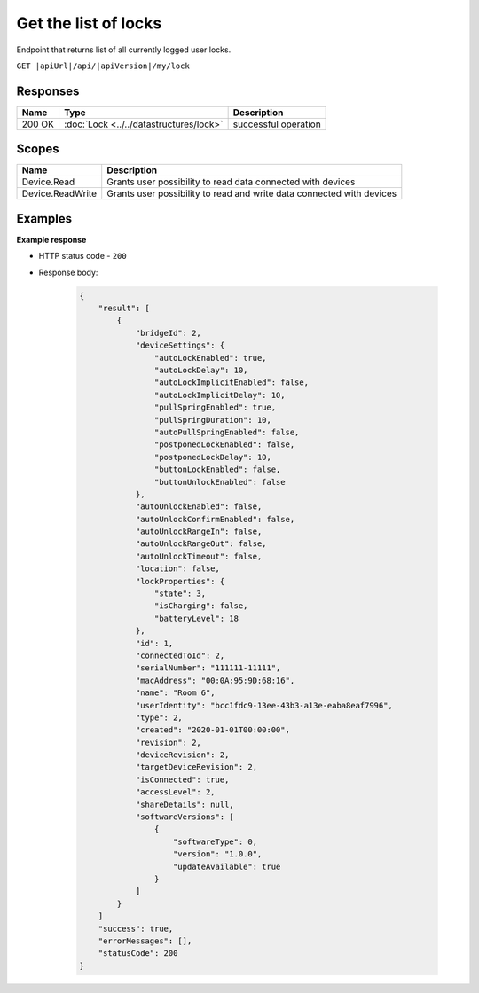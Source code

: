 Get the list of locks
=========================

Endpoint that returns list of all currently logged user locks.

``GET |apiUrl|/api/|apiVersion|/my/lock``

.. code-block:: sh
    :caption: curl

    curl -X GET "|apiUrl|/api/|apiVersion|/my/lock" -H "accept: application/json" -H "Authorization: Bearer <<access token>>"


Responses 
-------------

+------------------------+-------------------------------------------+--------------------------+
| Name                   | Type                                      | Description              |
+========================+===========================================+==========================+
| 200 OK                 | :doc:`Lock <../../datastructures/lock>`   | successful operation     |
+------------------------+-------------------------------------------+--------------------------+

Scopes
-------------

+------------------------+-------------------------------------------------------------------------+
| Name                   | Description                                                             |
+========================+=========================================================================+
| Device.Read            | Grants user possibility to read data connected with devices             |
+------------------------+-------------------------------------------------------------------------+
| Device.ReadWrite       | Grants user possibility to read and write data connected with devices   |
+------------------------+-------------------------------------------------------------------------+

Examples
-------------

**Example response**

* HTTP status code - ``200``
* Response body:

    .. code-block:: js

        {
            "result": [
                {
                    "bridgeId": 2,
                    "deviceSettings": {
                        "autoLockEnabled": true,
                        "autoLockDelay": 10,
                        "autoLockImplicitEnabled": false,
                        "autoLockImplicitDelay": 10,
                        "pullSpringEnabled": true,
                        "pullSpringDuration": 10,
                        "autoPullSpringEnabled": false,
                        "postponedLockEnabled": false,
                        "postponedLockDelay": 10,
                        "buttonLockEnabled": false,
                        "buttonUnlockEnabled": false
                    },
                    "autoUnlockEnabled": false,
                    "autoUnlockConfirmEnabled": false,
                    "autoUnlockRangeIn": false,
                    "autoUnlockRangeOut": false,
                    "autoUnlockTimeout": false,
                    "location": false,
                    "lockProperties": {
                        "state": 3,
                        "isCharging": false,
                        "batteryLevel": 18
                    },
                    "id": 1,
                    "connectedToId": 2,
                    "serialNumber": "111111-11111",
                    "macAddress": "00:0A:95:9D:68:16",
                    "name": "Room 6",
                    "userIdentity": "bcc1fdc9-13ee-43b3-a13e-eaba8eaf7996",
                    "type": 2,
                    "created": "2020-01-01T00:00:00",
                    "revision": 2,
                    "deviceRevision": 2,
                    "targetDeviceRevision": 2,
                    "isConnected": true,
                    "accessLevel": 2,
                    "shareDetails": null,
                    "softwareVersions": [
                        {
                            "softwareType": 0,
                            "version": "1.0.0",
                            "updateAvailable": true
                        }
                    ]
                }
            ]
            "success": true,
            "errorMessages": [],
            "statusCode": 200
        }
